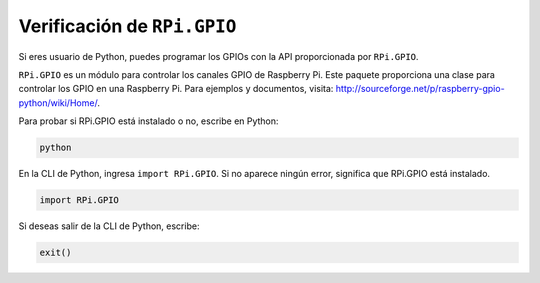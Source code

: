 .. nota::

    ¡Hola, bienvenido a la Comunidad de Entusiastas de SunFounder para Raspberry Pi, Arduino y ESP32 en Facebook! Sumérgete más en Raspberry Pi, Arduino y ESP32 con otros entusiastas.

    **¿Por qué unirse?**

    - **Soporte Experto**: Resuelve problemas post-venta y desafíos técnicos con la ayuda de nuestra comunidad y equipo.
    - **Aprende y Comparte**: Intercambia consejos y tutoriales para mejorar tus habilidades.
    - **Avances Exclusivos**: Obtén acceso anticipado a nuevos anuncios de productos y adelantos exclusivos.
    - **Descuentos Especiales**: Disfruta de descuentos exclusivos en nuestros productos más nuevos.
    - **Promociones y Sorteos Festivos**: Participa en sorteos y promociones de vacaciones.

    👉 ¿Listo para explorar y crear con nosotros? Haz clic en [|link_sf_facebook|] y únete hoy mismo!

Verificación de ``RPi.GPIO``
=================================

Si eres usuario de Python, puedes programar los GPIOs con la API proporcionada por
``RPi.GPIO``.

``RPi.GPIO`` es un módulo para controlar los canales GPIO de Raspberry Pi. Este paquete
proporciona una clase para controlar los GPIO en una Raspberry Pi. Para ejemplos y
documentos, visita: http://sourceforge.net/p/raspberry-gpio-python/wiki/Home/.

Para probar si RPi.GPIO está instalado o no, escribe en Python:

.. raw:: html

   <run></run>

.. code-block::

    python

.. image:: ../img/image27.png

En la CLI de Python, ingresa ``import RPi.GPIO``. Si no aparece ningún error,
significa que RPi.GPIO está instalado.

.. raw:: html

   <run></run>

.. code-block::

    import RPi.GPIO

.. image:: ../img/image28.png

Si deseas salir de la CLI de Python, escribe:

.. raw:: html

   <run></run>

.. code-block::

    exit()

.. image:: ../img/image29.png

